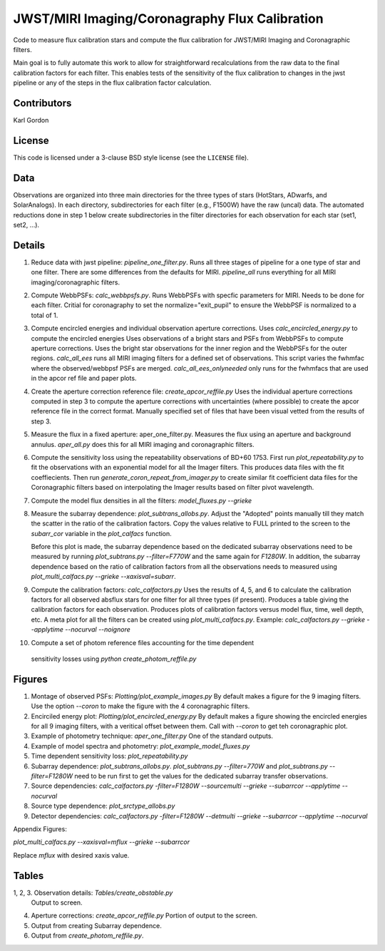 JWST/MIRI Imaging/Coronagraphy Flux Calibration
===============================================

Code to measure flux calibration stars and compute the
flux calibration for JWST/MIRI Imaging and Coronagraphic filters.

Main goal is to fully automate this work to allow for straightforward
recalculations from the raw data to the final calibration factors for each
filter.  This enables tests of the sensitivity of the flux calibration
to changes in the jwst pipeline or any of the steps in the flux calibration
factor calculation.

Contributors
------------
Karl Gordon

License
-------

This code is licensed under a 3-clause BSD style license (see the
``LICENSE`` file).

Data
----

Observations are organized into three main directories for the three types
of stars (HotStars, ADwarfs, and SolarAnalogs).  In each directory, subdirectories
for each filter (e.g., F1500W) have the raw (uncal) data.  The automated
reductions done in step 1 below create subdirectories in the filter directories
for each observation for each star (set1, set2, ...).

Details
-------

1. Reduce data with jwst pipeline: `pipeline_one_filter.py`.
   Runs all three stages of pipeline for a one type of star and one filter.
   There are some differences from the defaults for MIRI.
   `pipeline_all` runs everything for all MIRI imaging/coronagraphic filters.

2. Compute WebbPSFs: `calc_webbpsfs.py`.
   Runs WebbPSFs with specfic parameters for MIRI.  Needs to be done for each filter.
   Critial for coronagraphy to set the normalize="exit_pupil" to ensure the 
   WebbPSF is normalized to a total of 1.

3. Compute encircled energies and individual observation aperture corrections.
   Uses `calc_encircled_energy.py` to compute the encircled energies
   Uses observations of a bright stars and PSFs from WebbPSFs to compute aperture
   corrections.  Uses the bright star observations for the inner region and
   the WebbPSFs for the outer regions.
   `calc_all_ees` runs all MIRI imaging filters for a defined set of observations.
   This script varies the fwhmfac where the observed/webbpsf PSFs are merged.
   `calc_all_ees_onlyneeded` only runs for the fwhmfacs that are used in the apcor
   ref file and paper plots.

4. Create the aperture correction reference file: `create_apcor_reffile.py`
   Uses the individual aperture corrections computed in step 3 to compute the
   aperture corrections with uncertainties (where possible) to create the
   apcor reference file in the correct format.
   Manually specified set of files that have been visual vetted from the results
   of step 3.

5. Measure the flux in a fixed aperture: aper_one_filter.py.
   Measures the flux using an aperture and background annulus.
   `aper_all.py` does this for all MIRI imaging and coronagraphic filters.

6. Compute the sensitivity loss using the repeatability observations of 
   BD+60 1753.  First run `plot_repeatability.py` to fit the observations with
   an exponential model for all the Imager filters.  This produces data files
   with the fit coeffiecients.  Then run `generate_coron_repeat_from_imager.py`
   to create similar fit coefficient data files for the Coronagraphic filters 
   based on interpolating the Imager results based on filter pivot wavelength.

7. Compute the model flux densities in all the filters: `model_fluxes.py --grieke`

8. Measure the subarray dependence: `plot_subtrans_allobs.py`.
   Adjust the "Adopted" points manually till they match the scatter in the ratio
   of the calibration factors.  Copy the values relative to FULL printed to 
   the screen to the `subarr_cor` variable in the `plot_calfacs` function.

   Before this plot is made, the subarray dependence based on the dedicated subarray
   observations need to be measured by running `plot_subtrans.py --filter=F770W`
   and the same again for `F1280W`.  In addition, the subarray dependence based
   on the ratio of calibration factors from all the observations needs to measured
   using `plot_multi_calfacs.py --grieke --xaxisval=subarr`.

9. Compute the calibration factors: `calc_calfactors.py`
   Uses the results of 4, 5, and 6 to calculate the calibration factors for all
   observed absflux stars for one filter for all three types (if present).
   Produces a table giving the calibration factors for each observation.
   Produces plots of calibration factors versus model flux, time, well depth,
   etc.
   A meta plot for all the filters can be created using `plot_multi_calfacs.py`.
   Example: `calc_calfactors.py --grieke --applytime --nocurval --noignore`

10. Compute a set of photom reference files accounting for the time dependent
   sensitivity losses using `python create_photom_reffile.py`

Figures
-------

1. Montage of observed PSFs: `Plotting/plot_example_images.py`
   By default makes a figure for the 9 imaging filters.  Use the option
   `--coron` to make the figure with the 4 coronagraphic filters.

2. Encirciled energy plot: `Plotting/plot_encircled_energy.py`
   By default makes a figure showing the encircled energies for all 9
   imaging filters, with a veritical offset between them.  Call with
   `--coron` to get teh coronagraphic plot.

3. Example of photometry technique: `aper_one_filter.py`
   One of the standard outputs.

4. Example of model spectra and photometry: `plot_example_model_fluxes.py`

5. Time dependent sensitivity loss: `plot_repeatability.py`

6. Subarray dependence: `plot_subtrans_allobs.py`.
   `plot_subtrans.py --filter=770W` and `plot_subtrans.py --filter=F1280W` need
   to be run first to get the values for the dedicated subarray transfer observations.

7. Source dependencies:
   `calc_calfactors.py -filter=F1280W --sourcemulti --grieke --subarrcor --applytime --nocurval`

8. Source type dependence: `plot_srctype_allobs.py`

9. Detector dependencies:
   `calc_calfactors.py -filter=F1280W --detmulti --grieke --subarrcor --applytime --nocurval`

Appendix Figures:

`plot_multi_calfacs.py --xaxisval=mflux --grieke --subarrcor`

Replace `mflux` with desired xaxis value.

Tables
------

1, 2, 3. Observation details: `Tables/create_obstable.py`
   Output to screen.

4. Aperture corrections: `create_apcor_reffile.py`
   Portion of output to the screen.

5. Output from creating Subarray dependence.

6. Output from `create_photom_reffile.py`.